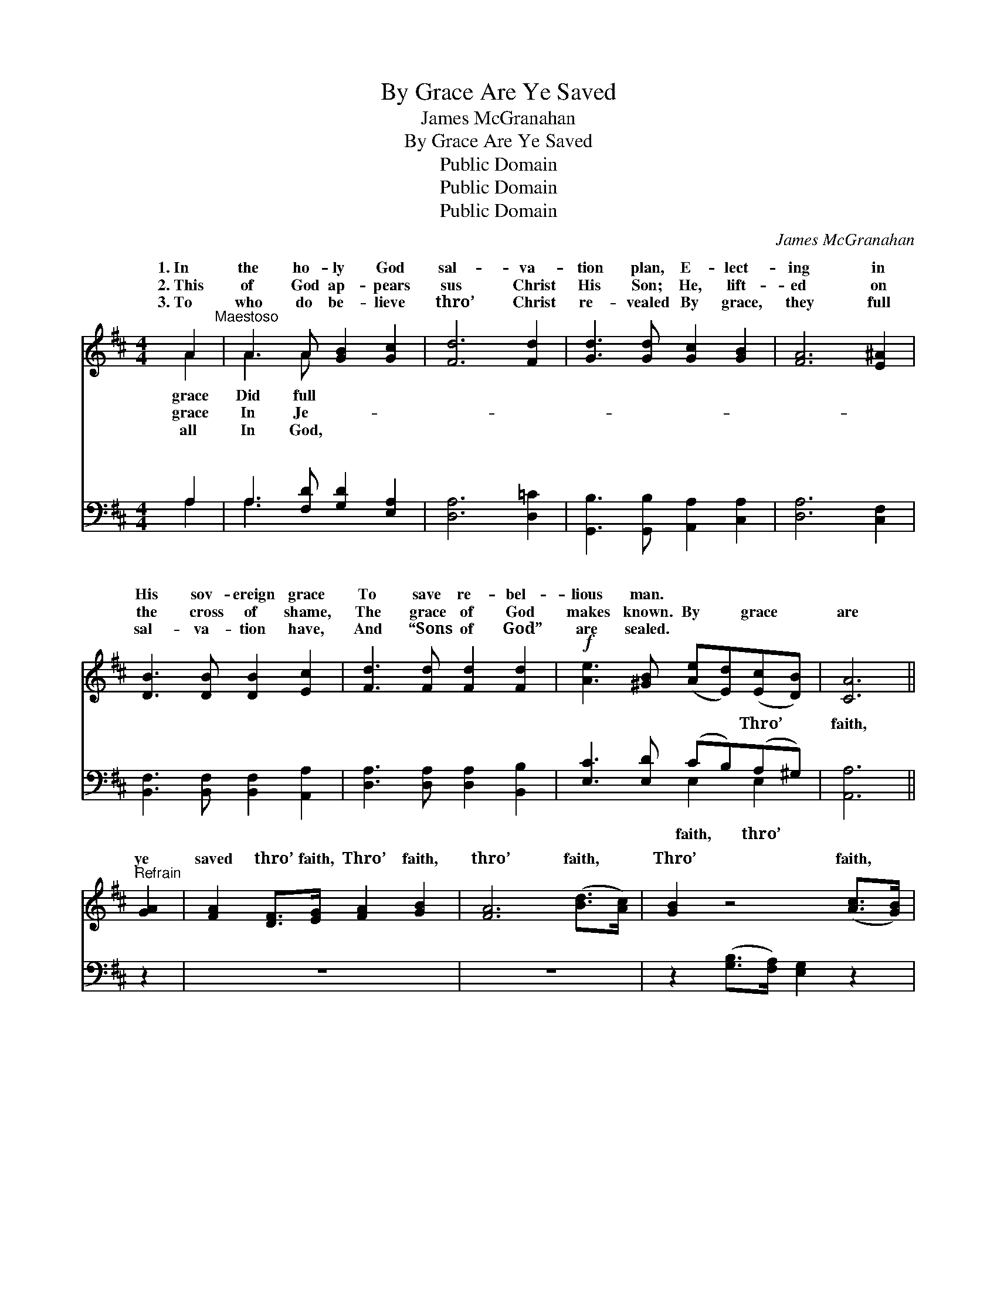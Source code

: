 X:1
T:By Grace Are Ye Saved
T:James McGranahan
T:By Grace Are Ye Saved
T:Public Domain
T:Public Domain
T:Public Domain
C:James McGranahan
Z:Public Domain
%%score ( 1 2 ) ( 3 4 )
L:1/8
M:4/4
K:D
V:1 treble 
V:2 treble 
V:3 bass 
V:4 bass 
V:1
 A2"^Maestoso" | A3 A [GB]2 [Gc]2 | [Fd]6 [Fd]2 | [Gd]3 [Gd] [Gc]2 [GB]2 | [FA]6 [E^A]2 | %5
w: 1.~In|the ho- ly God|sal- va-|tion plan, E- lect-|ing in|
w: 2.~This|of God ap- pears|sus Christ|His Son; He, lift-|ed on|
w: 3.~To|who do be- lieve|thro’ Christ|re- vealed By grace,|they full|
 [DB]3 [DB] [DB]2 [Ec]2 | [Fd]3 [Fd] [Fd]2 [Fd]2 |!f! [Ae]3 [^GB] ([Ae][Ed])([Ec][DB]) | [CA]6 || %9
w: His sov- ereign grace|To save re- bel-|lious man. * * * *||
w: the cross of shame,|The grace of God|makes known. By * grace *|are|
w: sal- va- tion have,|And “Sons of God”|are sealed. * * * *||
"^Refrain" [GA]2 | [FA]2 [DF]>[EG] [FA]2 [GB]2 | [FA]6 ([Bd]>[Ac]) | [GB]2 z4 ([Ac]>[GB]) | %13
w: ||||
w: ye|saved thro’ faith, Thro’ faith,|thro’ faith, *|Thro’ faith, *|
w: ||||
 [FA]2 z4 [FA]2 | [GB]3 [GB] [^GB]2 (3[GB][Gc][Gd] | (A2 E4) [Ec]2 | %16
w: |||
w: and that|not of your- selves; Thro’ faith,|and * that|
w: |||
 [Ed]3 [Ec] [EB]2 (3[Ed][Ec][DB] | (A2 AA A2) AA | A8- | (A2 dd z2) DE | F2 FG A2 AB | %21
w: |||||
w: of your- selves; Not of works,|not * * * of works,|of|* * * works, not|Not of works, lest an- y|
w: |||||
 [=cd]6 [cd][cd] | [Bd]2 [Bd]2 [GB][Bd][Ac][GB] | (A2 d2 [Af]2) [Fd]2 | [Ae]3 [Ae] [Ae]2 [Ae]2 | %25
w: ||||
w: should boast; It|is the gift of God; Not|of * * works,|an- y man should|
w: ||||
 [Af]6 [=cd][cd] | [Bd]2 [Bd]2 [GB][Bd][Ac][GB] | (A2 d2 [Af]2) [Ad]2 | [Ge]3 [Ge] [Fd]2 [Ec]2 | %29
w: ||||
w: boast; It is|the gift of God, It is|the * * gift|God, It is the|
w: ||||
 [Fd]6 z [Fd] | [Ec][Ec][Ec][Ec] [Fd]2 z [Fd] | [Ec][Ec][Ec][Ec] [Fd]2 z [Fd] | %32
w: |||
w: gift of|God, It is the gift of|God, The gift of God. *|
w: |||
 [Gc][Gc][Gc][Gc] [Fd]2 z2 | z6"^Largo" [Fd]2 | [Af]8 | ([Ae-]2 [Gea]6) | [Fd]8- | [Fd]6 |] %38
w: ||||||
w: ||||||
w: ||||||
V:2
 A2 | A3 A x4 | x8 | x8 | x8 | x8 | x8 | x8 | x6 || x2 | x8 | x8 | x8 | x8 | x8 | c6 x2 | x8 | %17
w: grace|Did full||||||||||||||||
w: grace|In Je-||||||||||||||not||
w: all|In God,||||||||||||||||
 C6 x2 | A8- | A2 d4 x2 | d8 | x8 | x8 | F4 x4 | x8 | x8 | x8 | F4 x4 | x8 | x8 | x8 | x8 | x8 | %33
w: ||||||||||||||||
w: Not||of works,|man|||lest||||of||||||
w: ||||||||||||||||
 x8 | x8 | x8 | x8 | x6 |] %38
w: |||||
w: |||||
w: |||||
V:3
 A,2 | A,3 [F,D] [G,D]2 [E,A,]2 | [D,A,]6 [D,=C]2 | [G,,B,]3 [G,,B,] [A,,A,]2 [C,A,]2 | %4
w: ~|~ ~ ~ ~|~ ~|~ ~ ~ ~|
 [D,A,]6 [C,F,]2 | [B,,F,]3 [B,,F,] [B,,F,]2 [A,,A,]2 | [D,A,]3 [D,A,] [D,A,]2 [B,,B,]2 | %7
w: ~ ~|~ ~ ~ ~|~ ~ ~ ~|
 [E,C]3 [E,D] (CB,)(A,^G,) | [A,,A,]6 || z2 | z8 | z8 | z2 ([G,B,]>[F,A,]) [E,G,]2 z2 | %13
w: ~ ~ ~ * Thro’ *|faith,||||~ * ~|
 z2 ([F,A,]>[E,G,]) [D,F,]2 [D,D]2 | [G,D]3 [G,D] [E,D]2 (3[E,D][E,C][E,B,] | A,6 A,2 | %16
w: ~ * ~ ~|~ ~ ~ ~ ~ ~|~ ~|
 [E,B,]3 [E,C] [E,D]2 (3[E,^G,][E,G,][E,G,] | [A,,A,]6 [A,,A,][B,,A,] | %18
w: ~ Not of works, not of|works, not of|
 [C,A,]2 [C,A,][D,B,] [E,C]2 [E,C][F,D] | [E,E]2 DD z2 B,,C, | D,2 D,E, F,2 F,G, | %21
w: works, not of works, * *|||
 [A,D]6 [F,D][F,D] | [G,D]2 [G,D]2 [G,D][G,D][G,D][G,D] | D2 A,2 D2 [D,A,]2 | %24
w: |||
 [A,,C]3 [A,,C] [A,,C]2 [A,C]2 | [D,D]6 [F,D][F,D] | [G,D]2 [G,D]2 [G,D][G,D][G,D][G,D] | %27
w: |||
 (D2 A,2 D2) [F,D]2 | [G,B,]3 [G,B,] A,2 [A,,A,]2 | [D,A,]6 z [D,A,] | %30
w: |||
 [A,,A,][A,,A,][A,,A,][A,,A,] [D,A,]2 z [D,A,] | [A,,A,][A,,A,][A,,A,][A,,A,] [D,A,]2 z [D,A,] | %32
w: ||
 [E,A,][E,A,][A,,A,][A,,A,] [D,A,]2 z2 | z6 [D,A,]2 | [D,D]8 | (C6 A,2) | [D,A,]8- | [D,A,]6 |] %38
w: ||||||
V:4
 A,2 | A,3 x5 | x8 | x8 | x8 | x8 | x8 | x4 E,2 E,2 | x6 || x2 | x8 | x8 | x8 | x8 | x8 | A,6 A,2 | %16
w: ~|~||||||faith, thro’||||||||~ ~|
 x8 | x8 | x8 | x4 D4- | D8- | x8 | x8 | D,6 x2 | x8 | x8 | x8 | D,6 x2 | x4 A,2 x2 | x8 | x8 | %31
w: |||||||||||||||
 x8 | x8 | x8 | x8 | A,,8 | x8 | x6 |] %38
w: |||||||

